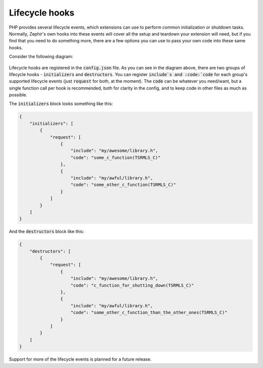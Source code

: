Lifecycle hooks
===============
PHP provides several lifecycle events, which extensions can use to perform common initialization or shutdown tasks. Normally,
Zephir's own hooks into these events will cover all the setup and teardown your extension will need, but if you find that you
need to do something more, there are a few options you can use to pass your own code into these same hooks.

Consider the following diagram:

.. figure:: ../_static/img/lifecycle.png
    :align: center

Lifecycle hooks are registered in the :code:`config.json` file. As you can see in the diagram above, there are two groups of
lifecycle hooks - :code:`initializers` and :code:`destructors`. You can register :code:`include`s and :code:`code` for each
group's supported lifecycle events (just :code:`request` for both, at the moment). The :code:`code` can be whatever you
need/want, but a single function call per hook is recommended, both for clarity in the config, and to keep code in other
files as much as possible.

The :code:`initializers` block looks something like this:

.. code-block:: json

    {
        "initializers": [
            {
                "request": [
                    {
                        "include": "my/awesome/library.h",
                        "code": "some_c_function(TSRMLS_C)"
                    },
                    {
                        "include": "my/awful/library.h",
                        "code": "some_other_c_function(TSRMLS_C)"
                    }
                ]
            }
        ]
    }

And the :code:`destructors` block like this:

.. code-block:: json

    {
        "destructors": [
            {
                "request": [
                    {
                        "include": "my/awesome/library.h",
                        "code": "c_function_for_shutting_down(TSRMLS_C)"
                    },
                    {
                        "include": "my/awful/library.h",
                        "code": "some_other_c_function_than_the_other_ones(TSRMLS_C)"
                    }
                ]
            }
        ]
    }

Support for more of the lifecycle events is planned for a future release.
